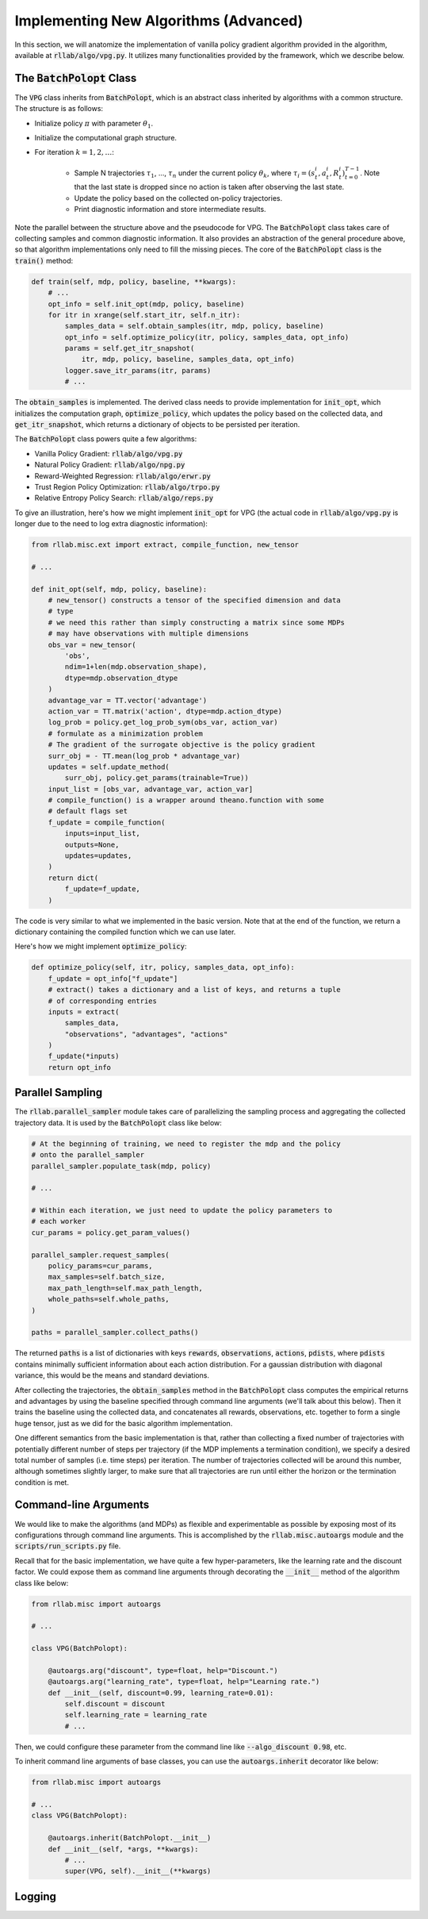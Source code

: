 .. _implement_algo_advanced:

======================================
Implementing New Algorithms (Advanced)
======================================

In this section, we will anatomize the implementation of vanilla policy gradient
algorithm provided in the algorithm, available at :code:`rllab/algo/vpg.py`. It utilizes
many functionalities provided by the framework, which we describe below.


The :code:`BatchPolopt` Class
=============================

The :code:`VPG` class inherits from :code:`BatchPolopt`, which is an abstract
class inherited by algorithms with a common structure. The structure is as
follows:

- Initialize policy :math:`\pi` with parameter :math:`\theta_1`.

- Initialize the computational graph structure.

- For iteration :math:`k = 1, 2, \ldots`:

    - Sample N trajectories :math:`\tau_1`, ..., :math:`\tau_n` under the
      current policy :math:`\theta_k`, where
      :math:`\tau_i = (s_t^i, a_t^i, R_t^i)_{t=0}^{T-1}`. Note that the last
      state is dropped since no action is taken after observing the last state.

    - Update the policy based on the collected on-policy trajectories.

    - Print diagnostic information and store intermediate results.

Note the parallel between the structure above and the pseudocode for VPG. The
:code:`BatchPolopt` class takes care of collecting samples and common diagnostic
information. It also provides an abstraction of the general procedure above, so
that algorithm implementations only need to fill the missing pieces. The core
of the :code:`BatchPolopt` class is the :code:`train()` method:


.. code-block:: py

    def train(self, mdp, policy, baseline, **kwargs):
        # ...
        opt_info = self.init_opt(mdp, policy, baseline)
        for itr in xrange(self.start_itr, self.n_itr):
            samples_data = self.obtain_samples(itr, mdp, policy, baseline)
            opt_info = self.optimize_policy(itr, policy, samples_data, opt_info)
            params = self.get_itr_snapshot(
                itr, mdp, policy, baseline, samples_data, opt_info)
            logger.save_itr_params(itr, params)
            # ...

The :code:`obtain_samples` is implemented. The derived class needs to provide
implementation for :code:`init_opt`, which initializes the computation graph,
:code:`optimize_policy`, which updates the policy based on the collected data,
and :code:`get_itr_snapshot`, which returns a dictionary of objects to be persisted
per iteration.

The :code:`BatchPolopt` class powers quite a few algorithms:

- Vanilla Policy Gradient: :code:`rllab/algo/vpg.py`

- Natural Policy Gradient: :code:`rllab/algo/npg.py`

- Reward-Weighted Regression: :code:`rllab/algo/erwr.py`

- Trust Region Policy Optimization: :code:`rllab/algo/trpo.py`

- Relative Entropy Policy Search: :code:`rllab/algo/reps.py`

To give an illustration, here's how we might implement :code:`init_opt` for VPG
(the actual code in :code:`rllab/algo/vpg.py` is longer due to the need to log
extra diagnostic information):

.. code-block:: py

    from rllab.misc.ext import extract, compile_function, new_tensor

    # ...

    def init_opt(self, mdp, policy, baseline):
        # new_tensor() constructs a tensor of the specified dimension and data
        # type
        # we need this rather than simply constructing a matrix since some MDPs
        # may have observations with multiple dimensions
        obs_var = new_tensor(
            'obs',
            ndim=1+len(mdp.observation_shape),
            dtype=mdp.observation_dtype
        )
        advantage_var = TT.vector('advantage')
        action_var = TT.matrix('action', dtype=mdp.action_dtype)
        log_prob = policy.get_log_prob_sym(obs_var, action_var)
        # formulate as a minimization problem
        # The gradient of the surrogate objective is the policy gradient
        surr_obj = - TT.mean(log_prob * advantage_var)
        updates = self.update_method(
            surr_obj, policy.get_params(trainable=True))
        input_list = [obs_var, advantage_var, action_var]
        # compile_function() is a wrapper around theano.function with some
        # default flags set
        f_update = compile_function(
            inputs=input_list,
            outputs=None,
            updates=updates,
        )
        return dict(
            f_update=f_update,
        )

The code is very similar to what we implemented in the basic version. Note that
at the end of the function, we return a dictionary containing the compiled
function which we can use later.

Here's how we might implement :code:`optimize_policy`:

.. code-block:: py

    def optimize_policy(self, itr, policy, samples_data, opt_info):
        f_update = opt_info["f_update"]
        # extract() takes a dictionary and a list of keys, and returns a tuple
        # of corresponding entries
        inputs = extract(
            samples_data,
            "observations", "advantages", "actions"
        )
        f_update(*inputs)
        return opt_info


Parallel Sampling
=================

The :code:`rllab.parallel_sampler` module takes care of parallelizing the
sampling process and aggregating the collected trajectory data. It is used
by the :code:`BatchPolopt` class like below:

.. code-block:: py

    # At the beginning of training, we need to register the mdp and the policy
    # onto the parallel_sampler
    parallel_sampler.populate_task(mdp, policy)

    # ...

    # Within each iteration, we just need to update the policy parameters to
    # each worker
    cur_params = policy.get_param_values()

    parallel_sampler.request_samples(
        policy_params=cur_params,
        max_samples=self.batch_size,
        max_path_length=self.max_path_length,
        whole_paths=self.whole_paths,
    )

    paths = parallel_sampler.collect_paths()

The returned :code:`paths` is a list of dictionaries with keys :code:`rewards`,
:code:`observations`, :code:`actions`, :code:`pdists`, where :code:`pdists`
contains minimally sufficient information about each action distribution. For
a gaussian distribution with diagonal variance, this would be the means and
standard deviations.

After collecting the trajectories, the :code:`obtain_samples` method in the
:code:`BatchPolopt` class computes the empirical returns and advantages by
using the baseline specified through command line arguments (we'll talk about
this below). Then it trains the baseline using the collected data, and
concatenates all rewards, observations, etc. together to form a single huge
tensor, just as we did for the basic algorithm implementation.

One different semantics from the basic implementation is that, rather than
collecting a fixed number of trajectories with potentially different number
of steps per trajectory (if the MDP implements a termination condition), we
specify a desired total number of samples (i.e. time steps) per iteration. The
number of trajectories collected will be around this number, although sometimes
slightly larger, to make sure that all trajectories are run until either the
horizon or the termination condition is met.


Command-line Arguments
======================

We would like to make the algorithms (and MDPs) as flexible and experimentable
as possible by exposing most of its configurations through command line
arguments. This is accomplished by the :code:`rllab.misc.autoargs` module and
the :code:`scripts/run_scripts.py` file.

Recall that for the basic implementation, we have quite a few hyper-parameters,
like the learning rate and the discount factor. We could expose them as command
line arguments through decorating the :code:`__init__` method of the algorithm
class like below:

.. code-block:: py

    from rllab.misc import autoargs

    # ...

    class VPG(BatchPolopt):

        @autoargs.arg("discount", type=float, help="Discount.")
        @autoargs.arg("learning_rate", type=float, help="Learning rate.")
        def __init__(self, discount=0.99, learning_rate=0.01):
            self.discount = discount
            self.learning_rate = learning_rate
            # ...

Then, we could configure these parameter from the command line like
:code:`--algo_discount 0.98`, etc.

To inherit command line arguments of base classes, you can use the
:code:`autoargs.inherit` decorator like below:

.. code-block:: py

    from rllab.misc import autoargs

    # ...
    class VPG(BatchPolopt):

        @autoargs.inherit(BatchPolopt.__init__)
        def __init__(self, *args, **kwargs):
            # ...
            super(VPG, self).__init__(**kwargs)

Logging
=======

